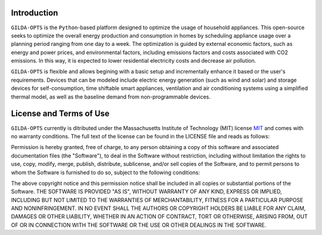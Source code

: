 ============
Introduction
============

``GILDA-OPTS`` is the ``Python``-based platform designed to optimize the usage
of household appliances. This open-source seeks to optimize the overall energy
production and consumption in homes by scheduling appliance usage over a
planning period ranging from one day to a week. The optimization is guided by
external economic factors, such as energy and power prices, and environmental
factors, including emissions factors and costs associated with CO2 emissions. In
this way, it is expected to lower residential electricity costs and decrease air
pollution.

``GILDA-OPTS`` is flexible and allows begining with a basic setup and
incrementally enhance it based or the user's requirements. Devices that can be
modeled include electric energy generation (such as wind and solar) and storage
devices for self-consumption, time shiftable smart appliances, ventilation and
air conditioning systems using a simplified thermal model, as well as the
baseline demand from non-programmable devices.

========================
License and Terms of Use
========================

``GILDA-OPTS`` currently is ditributed under the Massachusetts Institute of Technology
(MIT) license `MIT`_ and comes with no warranty conditions. The full text of the
license can be found in the LICENSE file and reads as follows:

Permission is hereby granted, free of charge, to any person obtaining a copy of
this software and associated documentation files (the "Software"), to deal in
the Software without restriction, including without limitation the rights to
use, copy, modify, merge, publish, distribute, sublicense, and/or sell copies of
the Software, and to permit persons to whom the Software is furnished to do so,
subject to the following conditions:

The above copyright notice and this permission notice shall be included in all
copies or substantial portions of the Software. THE SOFTWARE IS PROVIDED "AS
IS", WITHOUT WARRANTY OF ANY KIND, EXPRESS OR IMPLIED, INCLUDING BUT NOT LIMITED
TO THE WARRANTIES OF MERCHANTABILITY, FITNESS FOR A PARTICULAR PURPOSE AND
NONINFRINGEMENT. IN NO EVENT SHALL THE AUTHORS OR COPYRIGHT HOLDERS BE LIABLE
FOR ANY CLAIM, DAMAGES OR OTHER LIABILITY, WHETHER IN AN ACTION OF CONTRACT,
TORT OR OTHERWISE, ARISING FROM, OUT OF OR IN CONNECTION WITH THE SOFTWARE OR
THE USE OR OTHER DEALINGS IN THE SOFTWARE.



.. _MIT: https://choosealicense.com/licenses/mit/
